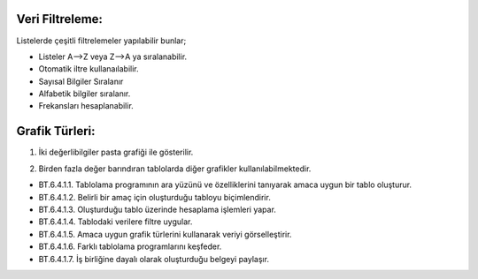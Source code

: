 Veri Filtreleme:
++++++++++++++++

Listelerde çeşitli filtrelemeler yapılabilir bunlar;

- Listeler A-->Z veya Z-->A ya sıralanabilir.
- Otomatik iltre kullanaılabilir.
- Sayısal Bilgiler Sıralanır
- Alfabetik bilgiler sıralanır.
- Frekansları hesaplanabilir.

.. image:: /_static/images/elektroniktablolama-filtre.png
	:width: 400
	:alt: Alternative text


.. raw:: pdf

   PageBreak


Grafik Türleri:
+++++++++++++++

1. İki değerlibilgiler pasta grafiği ile gösterilir.

.. image:: /_static/images/elektroniktablolama-grafik-pasta.png
	:width: 400
	:alt: Alternative text


2. Birden fazla değer barındıran tablolarda diğer grafikler kullanılabilmektedir.

.. image:: /_static/images/elektroniktablolama-grafik-cubuk.png
	:width: 400
	:alt: Alternative text


.. image:: /_static/images/elektroniktablolama-grafik.png
	:width: 250
	:alt: Alternative text

.. raw:: pdf

   PageBreak

- BT.6.4.1.1. Tablolama programının ara yüzünü ve özelliklerini tanıyarak amaca uygun bir tablo oluşturur.
- BT.6.4.1.2. Belirli bir amaç için oluşturduğu tabloyu biçimlendirir.
- BT.6.4.1.3. Oluşturduğu tablo üzerinde hesaplama işlemleri yapar.
- BT.6.4.1.4. Tablodaki verilere filtre uygular.
- BT.6.4.1.5. Amaca uygun grafik türlerini kullanarak veriyi görselleştirir.
- BT.6.4.1.6. Farklı tablolama programlarını keşfeder.
- BT.6.4.1.7. İş birliğine dayalı olarak oluşturduğu belgeyi paylaşır.

.. raw:: pdf

   PageBreak


